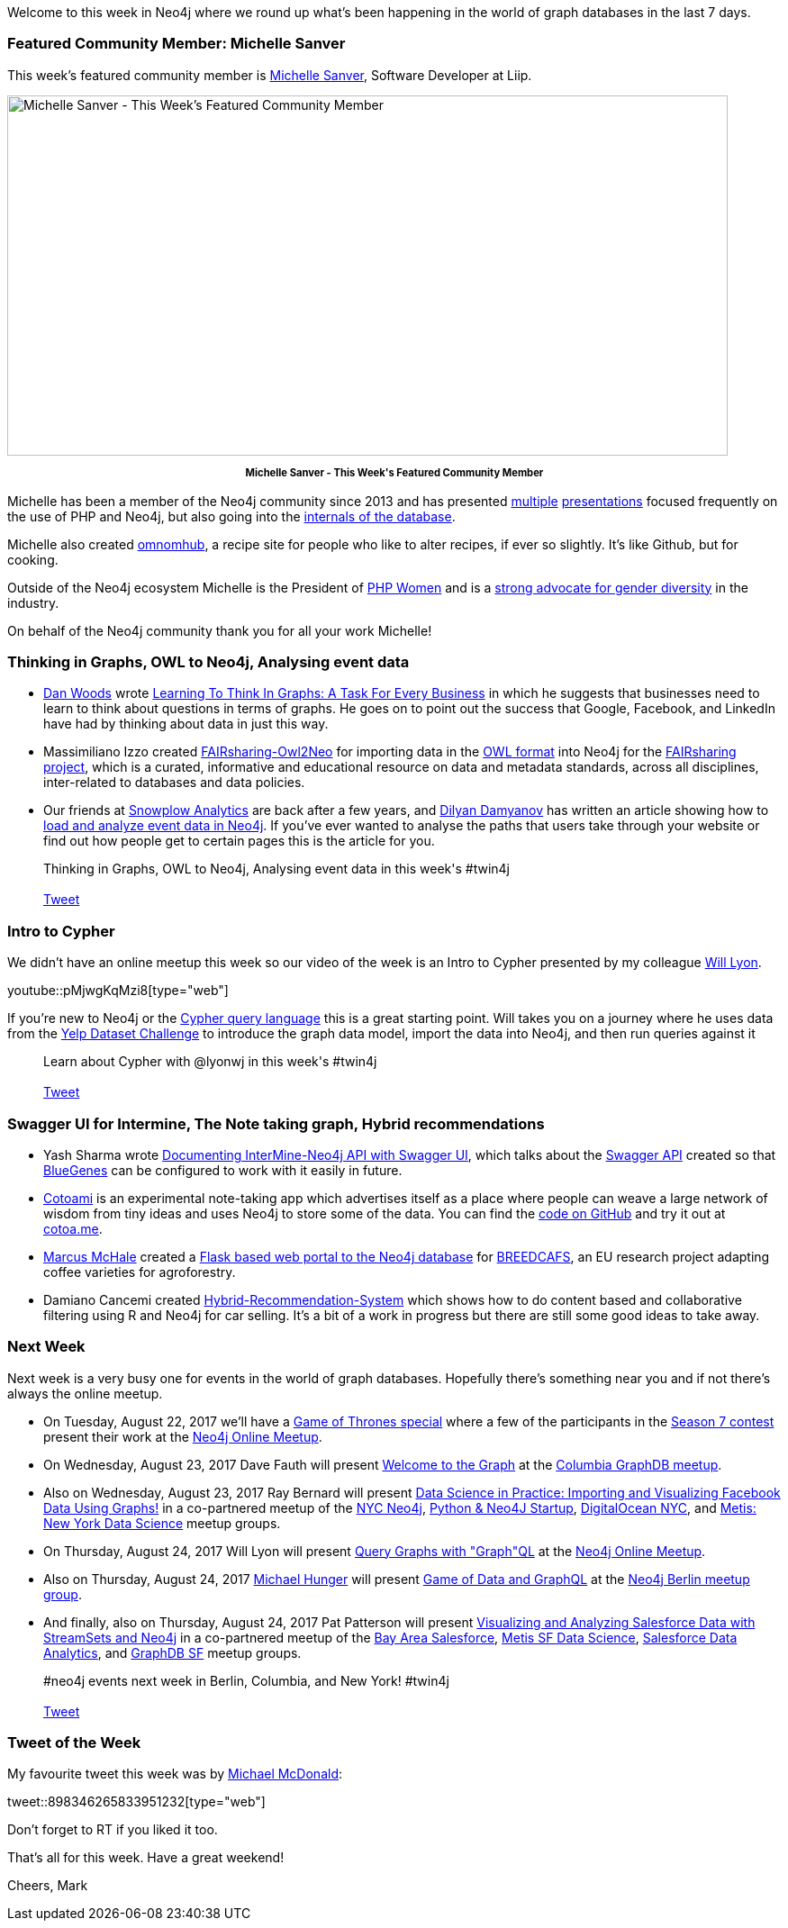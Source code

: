 ﻿:linkattrs:
:type: "web"

////
[Keywords/Tags:]
<insert-tags-here>


[Meta Description:]
Discover what's new in the Neo4j community for the week of 3 June 2017, including projects around <insert-topics-here>

[Primary Image File Name:]
this-week-neo4j-3-june-2017.jpg

[Primary Image Alt Text:]
Explore everything that's happening in the Neo4j community for the week of 3 June 2017

[Headline:]
This Week in Neo4j – 3 June 2017

[Body copy:]
////

Welcome to this week in Neo4j where we round up what's been happening in the world of graph databases in the last 7 days. 

=== Featured Community Member: Michelle Sanver

This week’s featured community member is https://twitter.com/michellesanver[Michelle Sanver^], Software Developer at Liip. 

[role="image-heading"]
image::https://s3.amazonaws.com/dev.assets.neo4j.com/wp-content/uploads/20170818112153/this-week-in-neo4j-19-august-2017.jpg["Michelle Sanver - This Week's Featured Community Member", 800, 400, class="alignnone size-full wp-image-66813"]

++++
<p style="font-size: .8em; line-height: 1.5em;" align="center">
<strong>
Michelle Sanver - This Week's Featured Community Member
</strong>
</p>
++++

Michelle has been a member of the Neo4j community since 2013 and has presented https://speakerdeck.com/michellesanver/graph-databases-with-php-and-neo4j[multiple^] https://speakerdeck.com/michellesanver/handling-highly-connected-data-with-the-neo4j-graph-database[presentations^] focused frequently on the use of PHP and Neo4j, but also going into the https://speakerdeck.com/michellesanver/graph-databases-the-internal-works-of-neo4j[internals of the database^]. 

Michelle also created https://github.com/Omnomhub/omnomhub[omnomhub^], a recipe site for people who like to alter recipes, if ever so slightly. It's like Github, but for cooking. 

Outside of the Neo4j ecosystem Michelle is the President of https://twitter.com/phpwomen[PHP Women^] and is a https://blog.liip.ch/archive/2017/08/17/lets-talk-gender-diversity-not-taboo.html[strong advocate for gender diversity^] in the industry. 

On behalf of the Neo4j community thank you for all your work Michelle!

[[articles-1]]
=== Thinking in Graphs, OWL to Neo4j, Analysing event data

* https://twitter.com/danwoodsearly[Dan Woods^] wrote https://www.forbes.com/sites/danwoods/2017/08/17/learning-to-think-in-graphs-a-task-for-every-business#3070ef7370ef[Learning To Think In Graphs: A Task For Every Business^] in which he suggests that businesses need to learn to think about questions in terms of graphs. He goes on to point out the success that Google, Facebook, and LinkedIn have had by thinking about data in just this way. 

* Massimiliano Izzo created https://github.com/ISA-tools/FAIRsharing-Owl2Neo[FAIRsharing-Owl2Neo^] for importing data in the https://en.wikipedia.org/wiki/Web_Ontology_Language[OWL format^] into Neo4j for the https://fairsharing.org/[FAIRsharing project^], which is a curated, informative and educational resource on data and metadata standards, across all disciplines, inter-related to databases and data policies.

* Our friends at https://snowplowanalytics.com[Snowplow Analytics^] are back after a few years, and https://twitter.com/dilyan_damyanov[Dilyan Damyanov^] has written an article showing how to https://snowplowanalytics.com/blog/2017/07/17/loading-and-analysing-snowplow-event-data-in-Neo4j/[load and analyze event data in Neo4j^]. If you've ever wanted to analyse the paths that users take through your website or find out how people get to certain pages this is the article for you. 

++++
<blockquote class="tweet">
Thinking in Graphs, OWL to Neo4j, Analysing event data in this week's #twin4j
<br /><br />
<a href="https://twitter.com/share" class="twitter-share-button" data-size="large" data-text="Thinking in Graphs, OWL to Neo4j, Analysing event data in this week's #twin4j" data-url="https://neo4j.com/blog/this-week-neo4j-19-august-2017/#articles-1" data-show-count="false">Tweet</a><script async src="//platform.twitter.com/widgets.js" charset="utf-8"></script>
<br />
</blockquote>
++++

[[intro-to-cypher]]
=== Intro to Cypher

We didn't have an online meetup this week so our video of the week is an Intro to Cypher presented by my colleague https://twitter.com/lyonwj[Will Lyon^]. 

youtube::pMjwgKqMzi8[type={type}]

If you're new to Neo4j or the https://neo4j.com/developer/cypher-query-language/[Cypher query language^] this is a great starting point. 
Will takes you on a journey where he uses data from the https://www.yelp.co.uk/dataset_challenge[Yelp Dataset Challenge^] to introduce the graph data model, import the data into Neo4j, and then run queries against it

++++
<blockquote class="tweet">
Learn about Cypher with @lyonwj in this week's #twin4j
<br /><br />
<a href="https://twitter.com/share" class="twitter-share-button" data-size="large" data-text="Learn about Cypher with @lyonwj in this week's #twin4j" data-url="https://neo4j.com/blog/this-week-neo4j-19-august-2017/#intro-to-cypher" data-show-count="false">Tweet</a><script async src="//platform.twitter.com/widgets.js" charset="utf-8"></script>
<br />
</blockquote>
++++

=== Swagger UI for Intermine, The Note taking graph, Hybrid recommendations

* Yash Sharma wrote http://yasharmaster.github.io/blog/2017/documenting-intermine-neo4j-api-with-swagger/[Documenting InterMine-Neo4j API with Swagger UI^], which talks about the http://intermine-neo4jwebapp.herokuapp.com/[Swagger API^] created so that https://github.com/intermine/bluegenes[BlueGenes^] can be configured to work with it easily in future.

* https://twitter.com/cotoami[Cotoami^] is an experimental note-taking app which advertises itself as a place where people can weave a large network of wisdom from tiny ideas and uses Neo4j to store some of the data. You can find the https://github.com/cotoami/cotoami[code on GitHub^] and try it out at https://cotoa.me[cotoa.me].

* https://github.com/marcusmchale[Marcus McHale^] created a https://github.com/marcusmchale/breedcafs[Flask based web portal to the Neo4j database^] for http://www.cirad.fr/en/news/all-news-items/articles/2017/science/breedcafs-new-coffee-varieties-for-agroforestry[BREEDCAFS^], an EU research project adapting coffee varieties for agroforestry. 

* Damiano Cancemi created https://github.com/damianoc90/Hybrid-Recommendation-System[Hybrid-Recommendation-System^] which shows how to do content based and collaborative filtering using R and Neo4j for car selling. It's a bit of a work in progress but there are still some good ideas to take away.

[[events]]
=== Next Week

Next week is a very busy one for events in the world of graph databases. 
Hopefully there's something near you and if not there's always the online meetup.

* On 
Tuesday, August 22, 2017 we'll have a https://www.meetup.com/Neo4j-Online-Meetup/events/242060500/[Game of Thrones special^] where a few of the participants in the https://neo4j.com/blog/graph-of-thrones/[Season 7 contest^] present their work at the https://www.meetup.com/Neo4j-Online-Meetup/[Neo4j Online Meetup^]. 

* On Wednesday, August 23, 2017 Dave Fauth will present https://www.meetup.com/Columbia-GraphDB-MeetUp/events/241985292/[Welcome to the Graph^] at the https://www.meetup.com/Columbia-GraphDB-MeetUp/[Columbia GraphDB meetup^].  

* Also on Wednesday, August 23, 2017 Ray Bernard will present https://www.meetup.com/nycneo4j/events/242005751/[Data Science in Practice: Importing and Visualizing Facebook Data Using Graphs!^] in a co-partnered meetup of the https://www.meetup.com/nycneo4j/[NYC Neo4j^], https://www.meetup.com/NYC-PythonFlask-Neo4J-Startup-meetup/[Python & Neo4J Startup^], https://www.meetup.com/DigitalOceanNYC/[DigitalOcean NYC^], and https://www.meetup.com/Metis-New-York-Data-Science/[Metis: New York Data Science^] meetup groups. 

* On Thursday, August 24, 2017 Will Lyon will present  https://www.meetup.com/Neo4j-Online-Meetup/events/242057752/[Query Graphs with "Graph"QL­^] at the https://www.meetup.com/Neo4j-Online-Meetup/[Neo4j Online Meetup^].

* Also on Thursday, August 24, 2017 https://twitter.com/mesirii[Michael Hunger^] will present https://www.meetup.com/graphdb-berlin/events/242545840/[Game of Data and GraphQL^] at the https://www.meetup.com/graphdb-berlin/[Neo4j Berlin meetup group^].

* And finally, also on 
Thursday, August 24, 2017 Pat Patterson will present https://www.meetup.com/graphdb-sf/events/241573243/[Visualizing and Analyzing Salesforce Data with StreamSets and Neo4j^] in a co-partnered meetup of the https://www.meetup.com/ForceDotCom/[Bay Area Salesforce^], https://www.meetup.com/Metis-San-Francisco-Data-Science/[Metis SF Data Science^], https://www.meetup.com/Salesforce-Integration-Analytics/[Salesforce Data Analytics^], and https://www.meetup.com/graphdb-sf/[GraphDB SF^] meetup groups.

++++
<blockquote class="tweet">
#neo4j events next week in Berlin, Columbia, and New York! #twin4j
<br /><br />
<a href="https://twitter.com/share" class="twitter-share-button" data-size="large" data-text="#neo4j events next week in Berlin, Columbia, and New York! #twin4j" data-url="https://neo4j.com/blog/this-week-neo4j-19-august-2017/#events" data-show-count="false">Tweet</a><script async src="//platform.twitter.com/widgets.js" charset="utf-8"></script>
<br />
</blockquote>
++++

=== Tweet of the Week

My favourite tweet this week was by https://twitter.com/asciimike[Michael McDonald^]:

tweet::898346265833951232[type={type}]

Don't forget to RT if you liked it too. 

That’s all for this week. Have a great weekend!

Cheers, Mark
